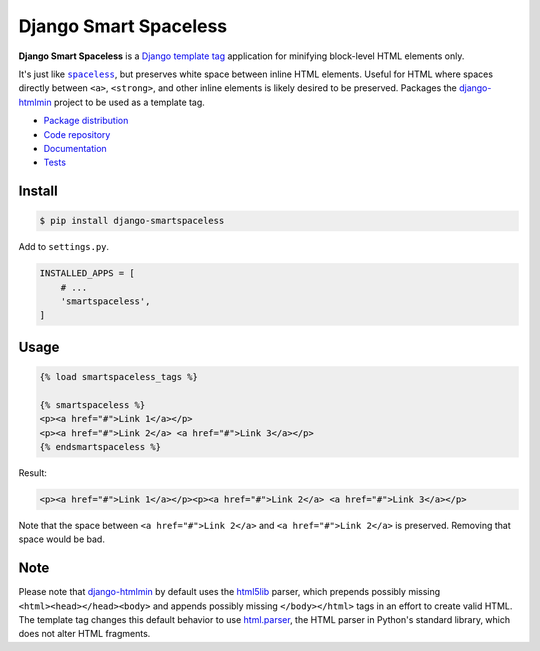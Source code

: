 Django Smart Spaceless
**********************

|PyPI version|_ |Build status|_

.. |PyPI version| image::
   https://badge.fury.io/py/django-smartspaceless.svg
.. _PyPI version: https://pypi.python.org/pypi/django-smartspaceless

.. |Build status| image::
   https://travis-ci.org/richardcornish/django-smartspaceless.svg?branch=master
.. _Build status: https://travis-ci.org/richardcornish/django-smartspaceless

**Django Smart Spaceless** is a `Django template tag <https://docs.djangoproject.com/en/1.10/howto/custom-template-tags/>`_ application for minifying block-level HTML elements only.

It's just like |spaceless|_, but preserves white space between inline HTML elements. Useful for HTML where spaces directly between ``<a>``, ``<strong>``, and other inline elements is likely desired to be preserved. Packages the `django-htmlmin <https://github.com/cobrateam/django-htmlmin>`_ project to be used as a template tag.

.. |spaceless| replace:: ``spaceless``
.. _spaceless: https://docs.djangoproject.com/en/1.10/ref/templates/builtins/#spaceless

* `Package distribution <https://pypi.python.org/pypi/django-smartspaceless>`_
* `Code repository <https://github.com/richardcornish/django-smartspaceless>`_
* `Documentation <https://django-smartspaceless.readthedocs.io/>`_
* `Tests <https://travis-ci.org/richardcornish/django-smartspaceless>`_

Install
=======

.. code-block:: bash

   $ pip install django-smartspaceless

Add to ``settings.py``.

.. code-block:: python

   INSTALLED_APPS = [
       # ...
       'smartspaceless',
   ]

Usage
=====

.. code-block:: html

   {% load smartspaceless_tags %}

   {% smartspaceless %}
   <p><a href="#">Link 1</a></p>
   <p><a href="#">Link 2</a> <a href="#">Link 3</a></p>
   {% endsmartspaceless %}

Result:

.. code-block:: html

   <p><a href="#">Link 1</a></p><p><a href="#">Link 2</a> <a href="#">Link 3</a></p>

Note that the space between ``<a href="#">Link 2</a>`` and ``<a href="#">Link 2</a>`` is preserved. Removing that space would be bad.

Note
====

Please note that `django-htmlmin <https://github.com/cobrateam/django-htmlmin>`_ by default uses the `html5lib <https://github.com/html5lib/html5lib-python>`_ parser, which prepends possibly missing ``<html><head></head><body>`` and appends possibly missing ``</body></html>`` tags in an effort to create valid HTML. The template tag changes this default behavior to use `html.parser <https://www.crummy.com/software/BeautifulSoup/bs4/doc/#installing-a-parser>`_, the HTML parser in Python's standard library, which does not alter HTML fragments.